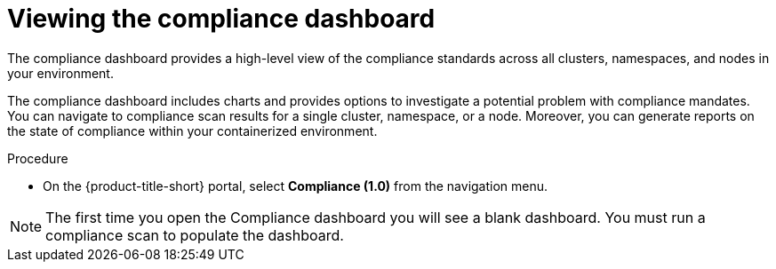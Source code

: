 // Module included in the following assemblies:
//
// * operating/manage-compliance.adoc
:_mod-docs-content-type: PROCEDURE
[id="compliance-dashboard_{context}"]
= Viewing the compliance dashboard

[role="_abstract"]
The compliance dashboard provides a high-level view of the compliance standards across all clusters, namespaces, and nodes in your environment.

The compliance dashboard includes charts and provides options to investigate a potential problem with compliance mandates.
You can navigate to compliance scan results for a single cluster, namespace, or a node.
Moreover, you can generate reports on the state of compliance within your containerized environment.

.Procedure
* On the {product-title-short} portal, select *Compliance (1.0)* from the navigation menu.

[NOTE]
====
The first time you open the Compliance dashboard you will see a blank dashboard.
You must run a compliance scan to populate the dashboard.
====
//TODO: add link to Run compliance scans